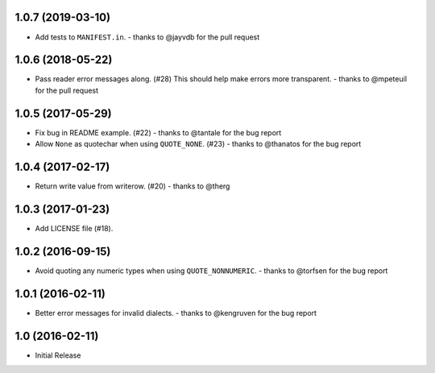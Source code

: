 1.0.7 (2019-03-10)
++++++++++++++++++

* Add tests to ``MANIFEST.in``.
  - thanks to @jayvdb for the pull request

1.0.6 (2018-05-22)
++++++++++++++++++

* Pass reader error messages along. (#28)
  This should help make errors more transparent.
  - thanks to @mpeteuil for the pull request

1.0.5 (2017-05-29)
++++++++++++++++++

* Fix bug in README example. (#22)
  - thanks to @tantale for the bug report
* Allow ``None`` as quotechar when using ``QUOTE_NONE``. (#23)
  - thanks to @thanatos for the bug report

1.0.4 (2017-02-17)
++++++++++++++++++

* Return write value from writerow. (#20)
  - thanks to @therg

1.0.3 (2017-01-23)
++++++++++++++++++

* Add LICENSE file (#18).

1.0.2 (2016-09-15)
++++++++++++++++++

* Avoid quoting any numeric types when using ``QUOTE_NONNUMERIC``.
  - thanks to @torfsen for the bug report

1.0.1 (2016-02-11)
++++++++++++++++++

* Better error messages for invalid dialects.
  - thanks to @kengruven for the bug report


1.0 (2016-02-11)
++++++++++++++++

* Initial Release
